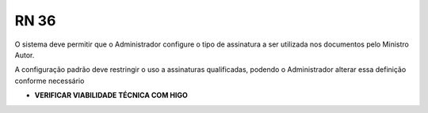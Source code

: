 **RN 36**
=========
O sistema deve permitir que o Administrador configure o tipo de assinatura a ser utilizada nos documentos pelo Ministro Autor. 

A configuração padrão deve restringir o uso a assinaturas qualificadas, podendo o Administrador alterar essa definição conforme necessário

- **VERIFICAR VIABILIDADE TÉCNICA COM HIGO**
